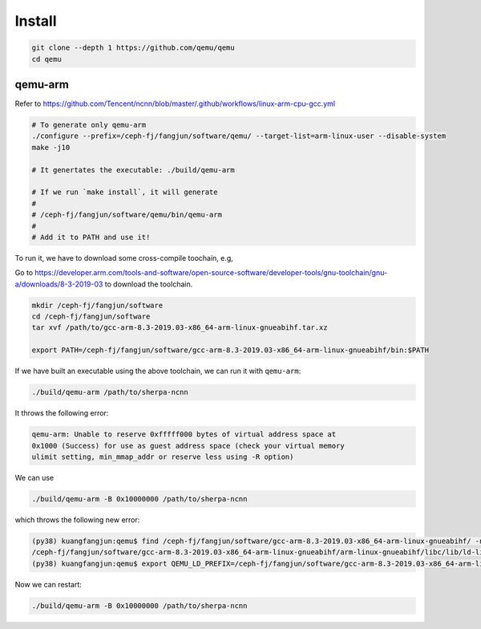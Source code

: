 Install
=======

.. code-block:: bash

   git clone --depth 1 https://github.com/qemu/qemu
   cd qemu

qemu-arm
--------

Refer to `<https://github.com/Tencent/ncnn/blob/master/.github/workflows/linux-arm-cpu-gcc.yml>`_

.. code-block:: bash

   # To generate only qemu-arm
   ./configure --prefix=/ceph-fj/fangjun/software/qemu/ --target-list=arm-linux-user --disable-system
   make -j10

   # It genertates the executable: ./build/qemu-arm

   # If we run `make install`, it will generate
   #
   # /ceph-fj/fangjun/software/qemu/bin/qemu-arm
   #
   # Add it to PATH and use it!

To run it, we have to download some cross-compile toochain, e.g,

Go to `<https://developer.arm.com/tools-and-software/open-source-software/developer-tools/gnu-toolchain/gnu-a/downloads/8-3-2019-03>`_ to download the toolchain.

.. code-block:: bash

  mkdir /ceph-fj/fangjun/software
  cd /ceph-fj/fangjun/software
  tar xvf /path/to/gcc-arm-8.3-2019.03-x86_64-arm-linux-gnueabihf.tar.xz

  export PATH=/ceph-fj/fangjun/software/gcc-arm-8.3-2019.03-x86_64-arm-linux-gnueabihf/bin:$PATH


If we have built an executable using the above toolchain, we can run it with ``qemu-arm``:

.. code-block:: bash

   ./build/qemu-arm /path/to/sherpa-ncnn

It throws the following error:

.. code-block:: bash

  qemu-arm: Unable to reserve 0xfffff000 bytes of virtual address space at
  0x1000 (Success) for use as guest address space (check your virtual memory
  ulimit setting, min_mmap_addr or reserve less using -R option)

We can use

.. code-block:: bash

  ./build/qemu-arm -B 0x10000000 /path/to/sherpa-ncnn

which throws the following new error:

.. code-block:: bash

  (py38) kuangfangjun:qemu$ find /ceph-fj/fangjun/software/gcc-arm-8.3-2019.03-x86_64-arm-linux-gnueabihf/ -name "ld-linux-armhf.so.3"
  /ceph-fj/fangjun/software/gcc-arm-8.3-2019.03-x86_64-arm-linux-gnueabihf/arm-linux-gnueabihf/libc/lib/ld-linux-armhf.so.3
  (py38) kuangfangjun:qemu$ export QEMU_LD_PREFIX=/ceph-fj/fangjun/software/gcc-arm-8.3-2019.03-x86_64-arm-linux-gnueabihf/arm-linux-gnueabihf/libc

Now we can restart:

.. code-block:: bash

  ./build/qemu-arm -B 0x10000000 /path/to/sherpa-ncnn

